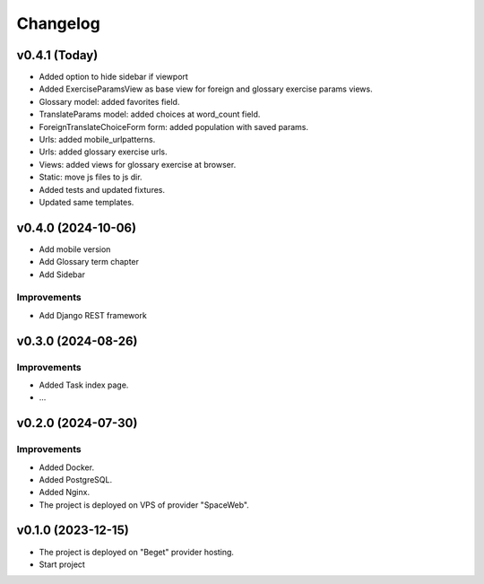 #########
Changelog
#########

v0.4.1 (Today)
==============

* Added option to hide sidebar if viewport
* Added ExerciseParamsView as base view for foreign and glossary
  exercise params views.
* Glossary model: added favorites field.
* TranslateParams model: added choices at word_count field.
* ForeignTranslateChoiceForm form: added population with saved params.
* Urls: added mobile_urlpatterns.
* Urls: added glossary exercise urls.
* Views: added views for glossary exercise at browser.
* Static: move js files to js dir.
* Added tests and updated fixtures.
* Updated same templates.

v0.4.0 (2024-10-06)
===================

* Add mobile version
* Add Glossary term chapter
* Add Sidebar

Improvements
------------

* Add Django REST framework

v0.3.0 (2024-08-26)
===================

Improvements
------------

* Added Task index page.
* ...

v0.2.0 (2024-07-30)
===================

Improvements
------------

* Added Docker.
* Added PostgreSQL.
* Added Nginx.
* The project is deployed on VPS of provider "SpaceWeb".

v0.1.0 (2023-12-15)
===================

* The project is deployed on "Beget" provider hosting.
* Start project
